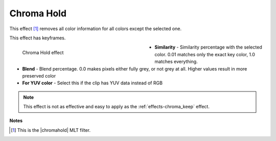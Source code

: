 .. meta::

   :description: Do your first steps with Kdenlive video editor, using the chroma hold effect
   :keywords: KDE, Kdenlive, video editor, help, learn, easy, effects, filter, video effects, color and image correction, chroma hold

   :authors: - Claus Christensen
             - Yuri Chornoivan
             - Ttguy (https://userbase.kde.org/User:Ttguy)
             - Bushuev (https://userbase.kde.org/User:Bushuev)
             - Bernd Jordan

   :license: Creative Commons License SA 4.0


.. |chromahold| raw:: html

   <a href="https://ffmpeg.org/ffmpeg-filters.html#chromahold" target="_blank">avfilter.chromahold</a>


.. https://youtu.be/dXnFsOjS734


.. _effects-chroma_hold:

Chroma Hold
===========

This effect [1]_ removes all color information for all colors except the selected one.

This effect has keyframes.

.. figure:: /images/effects_and_compositions/kdenlive2304_effects-chroma_hold.webp
   :width: 400px
   :figwidth: 400px
   :align: left
   :alt: kdenlive2304_effects-chroma_hold

   Chroma Hold effect

* **Similarity** - Similarity percentage with the selected color. 0.01 matches only the exact key color, 1.0 matches everything.

* **Blend** - Blend percentage. 0.0 makes pixels either fully grey, or not grey at all. Higher values result in more preserved color

* **For YUV color** - Select this if the clip has YUV data instead of RGB

.. rst-class:: clear-both


.. note:: This effect is not as effective and easy to apply as the :ref:`effects-chroma_keep` effect.


**Notes**

.. [1] This is the |chromahold| MLT filter.
